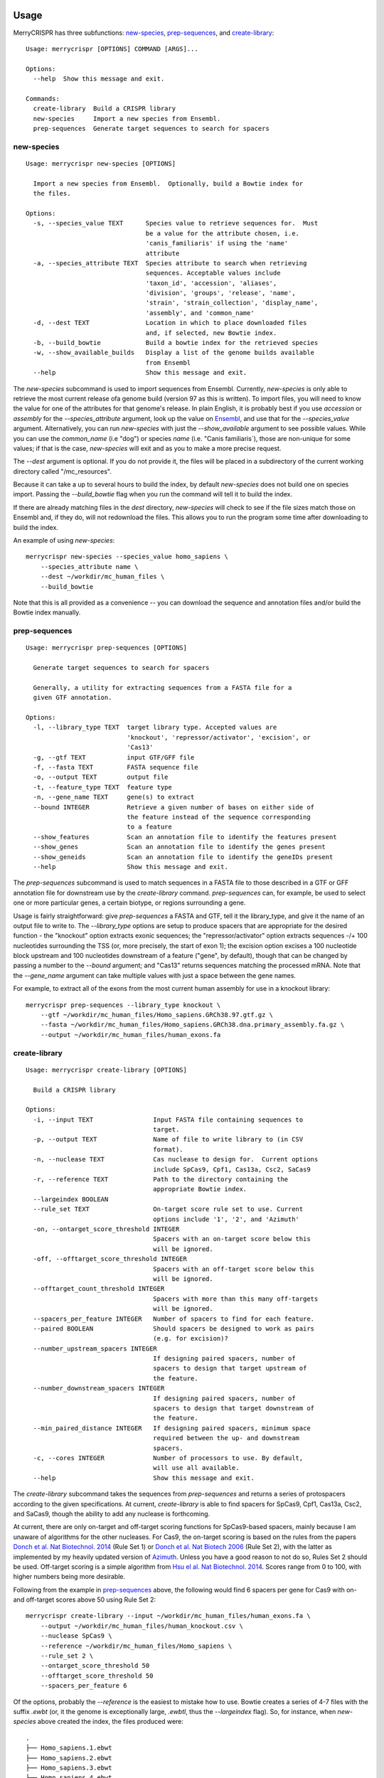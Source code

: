 Usage
------

MerryCRISPR has three subfunctions: `new-species`_, `prep-sequences`_, and `create-library`_::

    Usage: merrycrispr [OPTIONS] COMMAND [ARGS]...

    Options:
      --help  Show this message and exit.

    Commands:
      create-library  Build a CRISPR library
      new-species     Import a new species from Ensembl.
      prep-sequences  Generate target sequences to search for spacers

new-species
~~~~~~~~~~~
::

    Usage: merrycrispr new-species [OPTIONS]

      Import a new species from Ensembl.  Optionally, build a Bowtie index for
      the files.

    Options:
      -s, --species_value TEXT      Species value to retrieve sequences for.  Must
                                    be a value for the attribute chosen, i.e.
                                    'canis_familiaris' if using the 'name'
                                    attribute
      -a, --species_attribute TEXT  Species attribute to search when retrieving
                                    sequences. Acceptable values include
                                    'taxon_id', 'accession', 'aliases',
                                    'division', 'groups', 'release', 'name',
                                    'strain', 'strain_collection', 'display_name',
                                    'assembly', and 'common_name'
      -d, --dest TEXT               Location in which to place downloaded files
                                    and, if selected, new Bowtie index.
      -b, --build_bowtie            Build a bowtie index for the retrieved species
      -w, --show_available_builds   Display a list of the genome builds available
                                    from Ensembl
      --help                        Show this message and exit.

The `new-species` subcommand is used to import sequences from Ensembl. Currently, `new-species` is only able to
retrieve the most current release ofa genome build (version 97 as this is written). To import files, you will need to
know the value for one of the attributes for that genome's release.  In plain English, it is probably best if you use
`accession` or `assembly` for the `--species_attribute` argument, look up the value on
`Ensembl <https://uswest.ensembl.org/info/about/species.html>`_, and use that for the `--species_value`
argument.  Alternatively, you can run `new-species` with just the `--show_available` argument to see possible values.
While you can use the `common_name` (i.e "dog") or species `name` (i.e. "Canis familiaris`), those are
non-unique for some values; if that is the case, `new-species` will exit and as you to make a more precise request.

The `--dest` argument is optional.  If you do not provide it, the files will be placed in a subdirectory of the current
working directory called "/mc_resources".

Because it can take a up to several hours to build the index, by default `new-species` does not build one on species
import.  Passing the `--build_bowtie` flag when you run the command will tell it to build the index.

If there are already matching files in the `dest` directory, `new-species` will check to see if the file sizes match
those on Ensembl and, if they do, will not redownload the files.  This allows you to run the program some time after
downloading to build the index.

An example of using `new-species`::

    merrycrispr new-species --species_value homo_sapiens \
        --species_attribute name \
        --dest ~/workdir/mc_human_files \
        --build_bowtie

Note that this is all provided as a convenience -- you can download the sequence and annotation files and/or build
the Bowtie index manually.


prep-sequences
~~~~~~~~~~~~~~~
::

    Usage: merrycrispr prep-sequences [OPTIONS]

      Generate target sequences to search for spacers

      Generally, a utility for extracting sequences from a FASTA file for a
      given GTF annotation.

    Options:
      -l, --library_type TEXT  target library type. Accepted values are
                               'knockout', 'repressor/activator', 'excision', or
                               'Cas13'
      -g, --gtf TEXT           input GTF/GFF file
      -f, --fasta TEXT         FASTA sequence file
      -o, --output TEXT        output file
      -t, --feature_type TEXT  feature type
      -n, --gene_name TEXT     gene(s) to extract
      --bound INTEGER          Retrieve a given number of bases on either side of
                               the feature instead of the sequence corresponding
                               to a feature
      --show_features          Scan an annotation file to identify the features present
      --show_genes             Scan an annotation file to identify the genes present
      --show_geneids           Scan an annotation file to identify the geneIDs present
      --help                   Show this message and exit.

The `prep-sequences` subcommand is used to match sequences in a FASTA file to those described in a GTF or GFF annotation
file for downstream use by the `create-library` command.  `prep-sequences` can, for example, be used to select one or
more particular genes, a certain biotype, or regions surrounding a gene.

Usage is fairly straightforward: give `prep-sequences` a FASTA and GTF, tell it the library_type, and give it the name
of an output file to write to.  The `--library_type` options are setup to produce spacers that are appropriate for the
desired function - the "knockout" option extracts exonic sequences; the "repressor/activator" option extracts sequences
-/+ 100 nucleotides surrounding the TSS (or, more precisely, the start of exon 1); the excision option excises a 100
nucleotide block upstream and 100 nucleotides downstream of a feature ("gene", by default), though that can be changed
by passing a number to the `--bound` argument; and "Cas13" returns sequences matching the processed mRNA. Note that the
`--gene_name` argument can take multiple values with just a space between the gene names.

For example, to extract all of the exons from the most current human assembly for use in a knockout library::

    merrycrispr prep-sequences --library_type knockout \
        --gtf ~/workdir/mc_human_files/Homo_sapiens.GRCh38.97.gtf.gz \
        --fasta ~/workdir/mc_human_files/Homo_sapiens.GRCh38.dna.primary_assembly.fa.gz \
        --output ~/workdir/mc_human_files/human_exons.fa



create-library
~~~~~~~~~~~~~~~
::

    Usage: merrycrispr create-library [OPTIONS]

      Build a CRISPR library

    Options:
      -i, --input TEXT                Input FASTA file containing sequences to
                                      target.
      -p, --output TEXT               Name of file to write library to (in CSV
                                      format).
      -n, --nuclease TEXT             Cas nuclease to design for.  Current options
                                      include SpCas9, Cpf1, Cas13a, Csc2, SaCas9
      -r, --reference TEXT            Path to the directory containing the
                                      appropriate Bowtie index.
      --largeindex BOOLEAN
      --rule_set TEXT                 On-target score rule set to use. Current
                                      options include '1', '2', and 'Azimuth'
      -on, --ontarget_score_threshold INTEGER
                                      Spacers with an on-target score below this
                                      will be ignored.
      -off, --offtarget_score_threshold INTEGER
                                      Spacers with an off-target score below this
                                      will be ignored.
      --offtarget_count_threshold INTEGER
                                      Spacers with more than this many off-targets
                                      will be ignored.
      --spacers_per_feature INTEGER   Number of spacers to find for each feature.
      --paired BOOLEAN                Should spacers be designed to work as pairs
                                      (e.g. for excision)?
      --number_upstream_spacers INTEGER
                                      If designing paired spacers, number of
                                      spacers to design that target upstream of
                                      the feature.
      --number_downstream_spacers INTEGER
                                      If designing paired spacers, number of
                                      spacers to design that target downstream of
                                      the feature.
      --min_paired_distance INTEGER   If designing paired spacers, minimum space
                                      required between the up- and downstream
                                      spacers.
      -c, --cores INTEGER             Number of processors to use. By default,
                                      will use all available.
      --help                          Show this message and exit.

The `create-library` subcommand takes the sequences from `prep-sequences` and returns a series of protospacers according
to the given specifications. At current, `create-library` is able to find spacers for SpCas9, Cpf1, Cas13a, Csc2,
and SaCas9, though the ability to add any nuclease is forthcoming.

At current, there are only on-target and off-target scoring functions for SpCas9-based spacers, mainly because I am
unaware of algorithms for the other nucleases.  For Cas9, the on-target scoring is based on the rules from the papers
`Donch et al. Nat Biotechnol. 2014 <https://doi.org/10.1038/nbt.3026>`_ (Rule Set 1) or
`Donch et al. Nat Biotech 2006 <https://doi.org/10.1038/nbt.3437>`_ (Rule Set 2), with the latter as implemented by my
heavily updated version of `Azimuth <https://github.com/milescsmith/Azimuth/>`_. Unless you have a good reason to not do
so, Rules Set 2 should be used. Off-target scoring is a simple algorithm from
`Hsu el al. Nat Biotechnol. 2014 <https://doi.org/10.1038/nbt.2647>`_.  Scores range from 0 to 100, with higher numbers
being more desirable.

Following from the example in `prep-sequences`_ above, the following would find 6 spacers per gene for Cas9 with on- and
off-target scores above 50 using Rule Set 2::

    merrycrispr create-library --input ~/workdir/mc_human_files/human_exons.fa \
        --output ~/workdir/mc_human_files/human_knockout.csv \
        --nuclease SpCas9 \
        --reference ~/workdir/mc_human_files/Homo_sapiens \
        --rule_set 2 \
        --ontarget_score_threshold 50
        --offtarget_score_threshold 50
        --spacers_per_feature 6

Of the options, probably the `--reference` is the easiest to mistake how to use.  Bowtie creates a series of 4-7 files
with the suffix `.ewbt` (or, it the genome is exceptionally large, `.ewbtl`, thus the `--largeindex` flag). So, for
instance, when `new-species` above created the index, the files produced were::

    .
    ├── Homo_sapiens.1.ebwt
    ├── Homo_sapiens.2.ebwt
    ├── Homo_sapiens.3.ebwt
    ├── Homo_sapiens.4.ebwt
    ├── Homo_sapiens.rev.1.ebwt
    └── Homo_sapiens.rev.2.ebwt

When specifying the index to use, Bowtie needs to know the common prefix - that is, everything up to the `.1.ebwt`.


Docker
-------
While the method of installation via :ref:`installation:Docker` is simpler, its self-contained nature means that
by default a Docker container cannot see files outside the container.  To make it work, we need to run the container
with a "bind mount" to an existing directory outside the container - this serves as a link between a real folder and
one inside the container.

To run a container with such a mount::

    docker run -v OUTSIDE_PATH:INSIDE_PATH IMAGE COMMAND [COMMAND OPTIONS]

So to run the `new-species`_ command from above::

    docker run -v "$(pwd)"/:$HOME/workspace merrycrispr merrycrispr new-species \
        --species_value homo_sapiens \
        --species_attribute name \
        --dest $HOME/workspace/

The bind mount flag `-v "$(pwd)"/:$HOME/workspace` flag above instructs Docker to set up a link from the *p*resent
*w*orking *d*irectory to a directory named "workspace"in the user's home folder inside the docker. Note that later in
the command, the location passed to the `--dest` argument is *inside* the container - this is fine as the link is
two-way, meaning that any files written to "$HOME/workspace" are also written to your local $PWD/workspace directory.

Also note that the double `merrycrispr merrycrispr` is not a typo - the first is to create a container from the
merrycrispr image, the second is to run the merrycrispr command inside the new container.